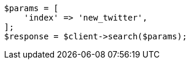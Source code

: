 // docs/reindex.asciidoc:280

[source, php]
----
$params = [
    'index' => 'new_twitter',
];
$response = $client->search($params);
----
